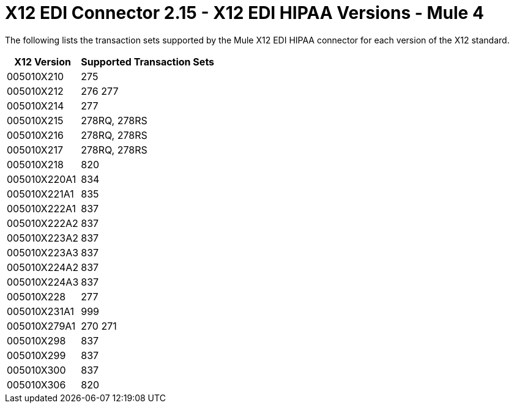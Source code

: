 = X12 EDI Connector 2.15 - X12 EDI HIPAA Versions - Mule 4

The following lists the transaction sets supported by the Mule X12 EDI HIPAA connector for each version of the X12 standard.

[%header%autowidth.spread]
|===
| X12 Version |Supported Transaction Sets
| 005010X210 |275
| 005010X212 |276 277
| 005010X214 |277
| 005010X215 |278RQ, 278RS
| 005010X216 |278RQ, 278RS
| 005010X217 |278RQ, 278RS
| 005010X218 |820
| 005010X220A1 |834
| 005010X221A1 |835
| 005010X222A1 |837
| 005010X222A2 |837
| 005010X223A2 |837
| 005010X223A3 |837
| 005010X224A2 |837
| 005010X224A3 |837
| 005010X228 |277
| 005010X231A1 |999
| 005010X279A1 |270 271
| 005010X298 |837
| 005010X299 |837
| 005010X300 |837
| 005010X306 |820
|===
